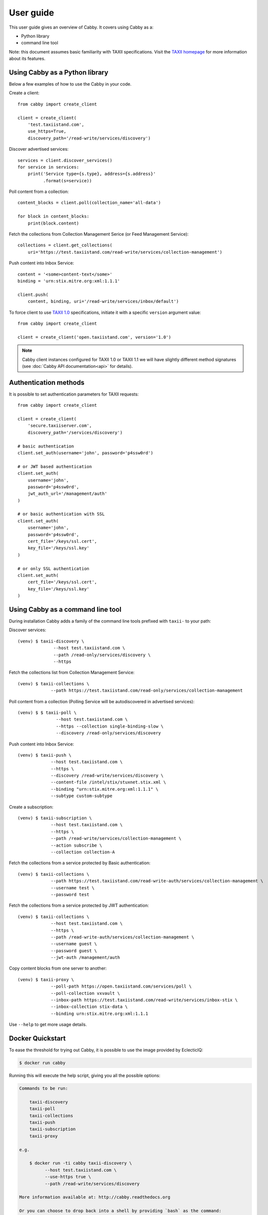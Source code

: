 ==========
User guide
==========

This user guide gives an overview of Cabby. It covers using Cabby as a:

* Python library
* command line tool

Note: this document assumes basic familiarity with TAXII specifications. Visit the `TAXII
homepage`_ for more information about its features.

.. _`TAXII homepage`: https://taxiiproject.github.io/


Using Cabby as a Python library
===============================

Below a few examples of how to use the Cabby in your code.

Create a client::

  from cabby import create_client

  client = create_client(
      'test.taxiistand.com',
      use_https=True,
      discovery_path='/read-write/services/discovery')

Discover advertised services::

  services = client.discover_services()
  for service in services:
      print('Service type={s.type}, address={s.address}'
            .format(s=service))

Poll content from a collection::

  content_blocks = client.poll(collection_name='all-data')

  for block in content_blocks:
      print(block.content)

Fetch the collections from Collection Management Serice (or Feed Management Service)::

  collections = client.get_collections(
      uri='https://test.taxiistand.com/read-write/services/collection-management')

Push content into Inbox Service::

  content = '<some>content-text</some>'
  binding = 'urn:stix.mitre.org:xml:1.1.1'

  client.push(
      content, binding, uri='/read-write/services/inbox/default')

To force client to use `TAXII 1.0 <taxii.mitre.org/specifications/version1.0/TAXII_Services_Specification.pdf>`_ specifications, initiate it with a specific ``version`` argument value::

  from cabby import create_client

  client = create_client('open.taxiistand.com', version='1.0')

.. note::
  Cabby client instances configured for TAXII 1.0 or TAXII 1.1 we will have slightly different method signatures (see :doc:`Cabby API documentation<api>` for details).


Authentication methods
======================
It is possible to set authentication parameters for TAXII requests::

  from cabby import create_client

  client = create_client(
      'secure.taxiiserver.com',
      discovery_path='/services/discovery')

  # basic authentication
  client.set_auth(username='john', password='p4ssw0rd')

  # or JWT based authentication
  client.set_auth(
      username='john',
      password='p4ssw0rd',
      jwt_auth_url='/management/auth'
  )

  # or basic authentication with SSL
  client.set_auth(
      username='john',
      password='p4ssw0rd',
      cert_file='/keys/ssl.cert',
      key_file='/keys/ssl.key'
  )

  # or only SSL authentication
  client.set_auth(
      cert_file='/keys/ssl.cert',
      key_file='/keys/ssl.key'
  )


Using Cabby as a command line tool
==================================

During installation Cabby adds a family of the command line tools prefixed with ``taxii-`` to your path:

.. highlight:: shell

Discover services::

  (venv) $ taxii-discovery \
                --host test.taxiistand.com \
                --path /read-only/services/discovery \
                --https

Fetch the collections list from Collection Management Service::

  (venv) $ taxii-collections \
               --path https://test.taxiistand.com/read-only/services/collection-management

Poll content from a collection (Polling Service will be autodiscovered in advertised services)::

  (venv) $ $ taxii-poll \
                 --host test.taxiistand.com \
                 --https --collection single-binding-slow \
                 --discovery /read-only/services/discovery

Push content into Inbox Service::

  (venv) $ taxii-push \
               --host test.taxiistand.com \
               --https \
               --discovery /read-write/services/discovery \
               --content-file /intel/stix/stuxnet.stix.xml \
               --binding "urn:stix.mitre.org:xml:1.1.1" \
               --subtype custom-subtype

Create a subscription::

  (venv) $ taxii-subscription \
               --host test.taxiistand.com \
               --https \
               --path /read-write/services/collection-management \
               --action subscribe \
               --collection collection-A

Fetch the collections from a service protected by Basic authentication::

  (venv) $ taxii-collections \
               --path https://test.taxiistand.com/read-write-auth/services/collection-management \
               --username test \
               --password test

Fetch the collections from a service protected by JWT authentication::

  (venv) $ taxii-collections \
               --host test.taxiistand.com \
               --https \
               --path /read-write-auth/services/collection-management \
               --username guest \
               --password guest \
               --jwt-auth /management/auth

Copy content blocks from one server to another::

  (venv) $ taxii-proxy \
               --poll-path https://open.taxiistand.com/services/poll \
               --poll-collection vxvault \
               --inbox-path https://test.taxiistand.com/read-write/services/inbox-stix \
               --inbox-collection stix-data \
               --binding urn:stix.mitre.org:xml:1.1.1

Use ``--help`` to get more usage details.

Docker Quickstart
=================

To ease the threshold for trying out Cabby, it is possible to use the image provided by EclecticIQ:

.. code-block:: shell

    $ docker run cabby

Running this will execute the help script, giving you all the possible options:

.. code-block:: text

    Commands to be run:

        taxii-discovery
        taxii-poll
        taxii-collections
        taxii-push
        taxii-subscription
        taxii-proxy

    e.g. 
    
        $ docker run -ti cabby taxii-discovery \
              --host test.taxiistand.com \
              --use-https true \
              --path /read-write/services/discovery

    More information available at: http://cabby.readthedocs.org

    Or you can choose to drop back into a shell by providing `bash` as the command:

        $ docker run -ti cabby bash


.. rubric:: Next steps

See :doc:`Cabby API documentation<api>`.

.. vim: set spell spelllang=en:

